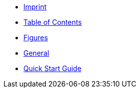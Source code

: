 ////
Copyright (c) 2023 Industrial Digital Twin Association

This work is licensed under a [Creative Commons Attribution 4.0 International License](
https://creativecommons.org/licenses/by/4.0/).

SPDX-License-Identifier: CC-BY-4.0

////

* xref:imprint.adoc[Imprint]

* xref:toc.adoc[Table of Contents]

* xref:figures.adoc[Figures]

* xref:general.adoc[General]

* xref:guide.adoc[Quick Start Guide]





